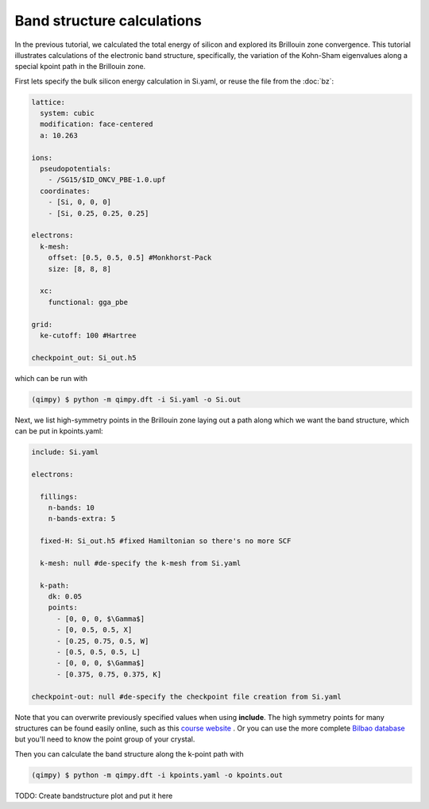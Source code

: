 Band structure calculations
===========================

In the previous tutorial, we calculated the total energy of silicon and explored its Brillouin zone convergence. This tutorial illustrates calculations of the electronic band structure, specifically, the variation of the Kohn-Sham eigenvalues along a special kpoint path in the Brillouin zone.

First lets specify the bulk silicon energy calculation in Si.yaml, or reuse the file from the :doc:`bz`:

.. code-block:: yaml

  lattice:
    system: cubic
    modification: face-centered
    a: 10.263

  ions:
    pseudopotentials:
      - /SG15/$ID_ONCV_PBE-1.0.upf
    coordinates:
      - [Si, 0, 0, 0]
      - [Si, 0.25, 0.25, 0.25]

  electrons:
    k-mesh:
      offset: [0.5, 0.5, 0.5] #Monkhorst-Pack
      size: [8, 8, 8]
    
    xc:
      functional: gga_pbe

  grid:
    ke-cutoff: 100 #Hartree

  checkpoint_out: Si_out.h5

which can be run with 

.. code-block:: bash

   (qimpy) $ python -m qimpy.dft -i Si.yaml -o Si.out

Next, we list high-symmetry points in the Brillouin zone laying out a path along which we want the band structure, which can be put in kpoints.yaml:

.. code-block:: yaml

  include: Si.yaml

  electrons:

    fillings:
      n-bands: 10
      n-bands-extra: 5

    fixed-H: Si_out.h5 #fixed Hamiltonian so there's no more SCF

    k-mesh: null #de-specify the k-mesh from Si.yaml
  
    k-path:
      dk: 0.05
      points:
        - [0, 0, 0, $\Gamma$]
        - [0, 0.5, 0.5, X]
        - [0.25, 0.75, 0.5, W]
        - [0.5, 0.5, 0.5, L]
        - [0, 0, 0, $\Gamma$]
        - [0.375, 0.75, 0.375, K]

  checkpoint-out: null #de-specify the checkpoint file creation from Si.yaml

Note that you can overwrite previously specified values when using **include**. The high symmetry points for many structures can be found easily online, such as this `course website <http://lampx.tugraz.at/~hadley/ss1/bzones/>`_ . Or you can use the more complete `Bilbao database <https://www.cryst.ehu.es/>`_ but you'll need to know the point group of your crystal. 

Then you can calculate the band structure along the k-point path with

.. code-block:: bash

   (qimpy) $ python -m qimpy.dft -i kpoints.yaml -o kpoints.out

TODO: Create bandstructure plot and put it here
